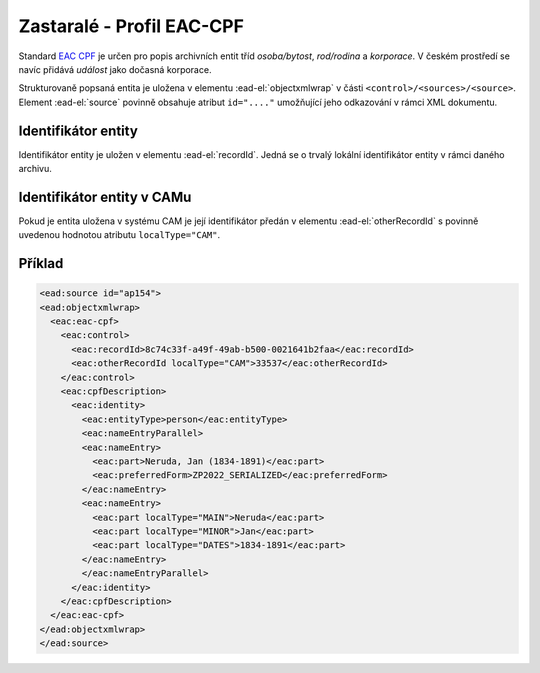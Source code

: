.. _ead_ap_eac_cpf:

===============================
Zastaralé - Profil EAC-CPF
===============================

Standard `EAC CPF <https://eac.staatsbibliothek-berlin.de/>`_
je určen pro popis archivních entit tříd *osoba/bytost*, *rod/rodina*
a *korporace*. V českém prostředí se navíc přidává *událost* jako 
dočasná korporace.

Strukturovaně popsaná entita je uložena v elementu 
:ead-el:`objectxmlwrap` v části ``<control>/<sources>/<source>``.
Element :ead-el:`source` povinně obsahuje atribut ``id="...."`` umožňující
jeho odkazování v rámci XML dokumentu.


Identifikátor entity
========================

Identifikátor entity je uložen v elementu :ead-el:`recordId`.
Jedná se o trvalý lokální identifikátor entity v rámci daného archivu.

Identifikátor entity v CAMu
============================

Pokud je entita uložena v systému CAM je její identifikátor 
předán v elementu :ead-el:`otherRecordId`
s povinně uvedenou hodnotou atributu ``localType="CAM"``.


.. _ead_ap_eac_cpf_priklad:

Příklad
===========

.. code-block:: xml

  <ead:source id="ap154">
  <ead:objectxmlwrap>
    <eac:eac-cpf>
      <eac:control>
        <eac:recordId>8c74c33f-a49f-49ab-b500-0021641b2faa</eac:recordId>
        <eac:otherRecordId localType="CAM">33537</eac:otherRecordId>
      </eac:control>
      <eac:cpfDescription>
        <eac:identity>
          <eac:entityType>person</eac:entityType>
          <eac:nameEntryParallel>
          <eac:nameEntry>
            <eac:part>Neruda, Jan (1834-1891)</eac:part>
            <eac:preferredForm>ZP2022_SERIALIZED</eac:preferredForm>
          </eac:nameEntry>
          <eac:nameEntry>
            <eac:part localType="MAIN">Neruda</eac:part>
            <eac:part localType="MINOR">Jan</eac:part>
            <eac:part localType="DATES">1834-1891</eac:part>
          </eac:nameEntry>
          </eac:nameEntryParallel>
        </eac:identity>
      </eac:cpfDescription>
    </eac:eac-cpf>
  </ead:objectxmlwrap>
  </ead:source>
